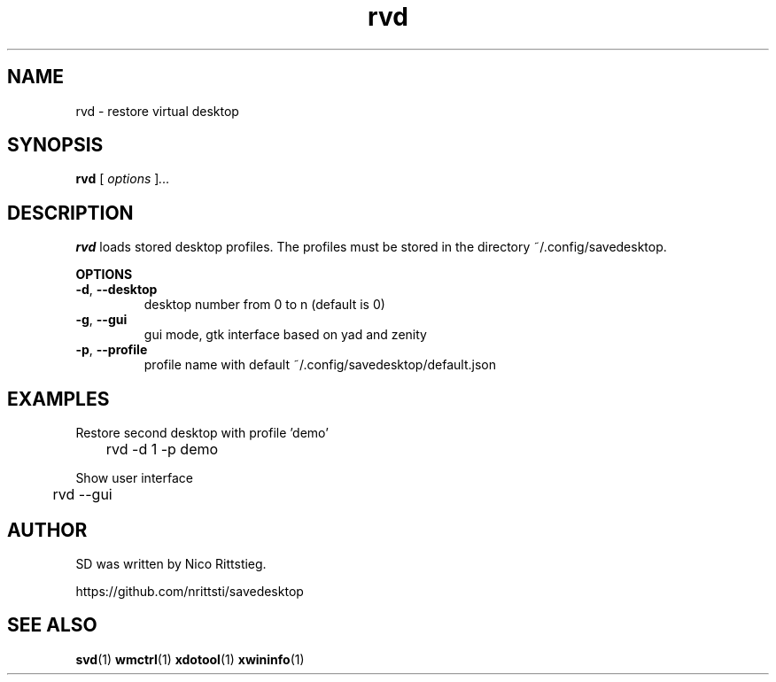 .TH rvd 1 "23 Dezember 2018" "0.1" "rvd man page"
.\"---------------------------------------------------------------
.SH NAME
.\"---------------------------------------------------------------
rvd \- restore virtual desktop
.\"---------------------------------------------------------------
.SH SYNOPSIS
.\"---------------------------------------------------------------
.B rvd
.RI [ " options " ] ...
.\"---------------------------------------------------------------
.SH DESCRIPTION
.\"---------------------------------------------------------------
.B rvd
loads stored desktop profiles.
The profiles must be stored in the directory  ~/.config/savedesktop.

.B OPTIONS

.TP
\fB\-d\fR, \fB\-\-desktop\fR
desktop number from 0 to n (default is 0)

.TP
\fB\-g\fR, \fB\-\-gui\fR
gui mode, gtk interface based on yad and zenity

.TP
\fB\-p\fR, \fB\-\-profile\fR
profile name with default ~/.config/savedesktop/default.json

.\"---------------------------------------------------------------
.SH EXAMPLES
.\"---------------------------------------------------------------

Restore second desktop with profile 'demo'

	rvd -d 1 -p demo

Show user interface

	rvd --gui

.\"---------------------------------------------------------------
.SH AUTHOR
.\"---------------------------------------------------------------
SD was written by Nico Rittstieg.

https://github.com/nrittsti/savedesktop
.\"---------------------------------------------------------------
.SH SEE ALSO
.\"---------------------------------------------------------------
.BR svd (1)
.BR wmctrl (1)
.BR xdotool (1)
.BR xwininfo (1)